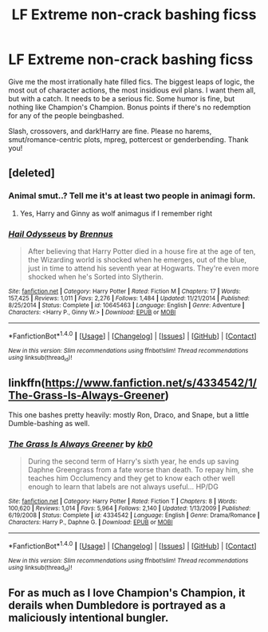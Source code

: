 #+TITLE: LF Extreme non-crack bashing ficss

* LF Extreme non-crack bashing ficss
:PROPERTIES:
:Author: Waycreepedout
:Score: 3
:DateUnix: 1503583505.0
:DateShort: 2017-Aug-24
:FlairText: Request
:END:
Give me the most irrationally hate filled fics. The biggest leaps of logic, the most out of character actions, the most insidious evil plans. I want them all, but with a catch. It needs to be a serious fic. Some humor is fine, but nothing like Champion's Champion. Bonus points if there's no redemption for any of the people beingbashed.

Slash, crossovers, and dark!Harry are fine. Please no harems, smut/romance-centric plots, mpreg, pottercest or genderbending. Thank you!


** [deleted]
:PROPERTIES:
:Score: 4
:DateUnix: 1503583717.0
:DateShort: 2017-Aug-24
:END:

*** Animal smut..? Tell me it's at least two people in animagi form.
:PROPERTIES:
:Author: AutumnSouls
:Score: 3
:DateUnix: 1503589378.0
:DateShort: 2017-Aug-24
:END:

**** Yes, Harry and Ginny as wolf animagus if I remember right
:PROPERTIES:
:Author: KasumiKeiko
:Score: 2
:DateUnix: 1503623680.0
:DateShort: 2017-Aug-25
:END:


*** [[http://www.fanfiction.net/s/10645463/1/][*/Hail Odysseus/*]] by [[https://www.fanfiction.net/u/4577618/Brennus][/Brennus/]]

#+begin_quote
  After believing that Harry Potter died in a house fire at the age of ten, the Wizarding world is shocked when he emerges, out of the blue, just in time to attend his seventh year at Hogwarts. They're even more shocked when he's Sorted into Slytherin.
#+end_quote

^{/Site/: [[http://www.fanfiction.net/][fanfiction.net]] *|* /Category/: Harry Potter *|* /Rated/: Fiction M *|* /Chapters/: 17 *|* /Words/: 157,425 *|* /Reviews/: 1,011 *|* /Favs/: 2,276 *|* /Follows/: 1,484 *|* /Updated/: 11/21/2014 *|* /Published/: 8/25/2014 *|* /Status/: Complete *|* /id/: 10645463 *|* /Language/: English *|* /Genre/: Adventure *|* /Characters/: <Harry P., Ginny W.> *|* /Download/: [[http://www.ff2ebook.com/old/ffn-bot/index.php?id=10645463&source=ff&filetype=epub][EPUB]] or [[http://www.ff2ebook.com/old/ffn-bot/index.php?id=10645463&source=ff&filetype=mobi][MOBI]]}

--------------

*FanfictionBot*^{1.4.0} *|* [[[https://github.com/tusing/reddit-ffn-bot/wiki/Usage][Usage]]] | [[[https://github.com/tusing/reddit-ffn-bot/wiki/Changelog][Changelog]]] | [[[https://github.com/tusing/reddit-ffn-bot/issues/][Issues]]] | [[[https://github.com/tusing/reddit-ffn-bot/][GitHub]]] | [[[https://www.reddit.com/message/compose?to=tusing][Contact]]]

^{/New in this version: Slim recommendations using/ ffnbot!slim! /Thread recommendations using/ linksub(thread_id)!}
:PROPERTIES:
:Author: FanfictionBot
:Score: 1
:DateUnix: 1503583741.0
:DateShort: 2017-Aug-24
:END:


** linkffn([[https://www.fanfiction.net/s/4334542/1/The-Grass-Is-Always-Greener]])

This one bashes pretty heavily: mostly Ron, Draco, and Snape, but a little Dumble-bashing as well.
:PROPERTIES:
:Author: MolochDhalgren
:Score: 2
:DateUnix: 1503641789.0
:DateShort: 2017-Aug-25
:END:

*** [[http://www.fanfiction.net/s/4334542/1/][*/The Grass Is Always Greener/*]] by [[https://www.fanfiction.net/u/1251524/kb0][/kb0/]]

#+begin_quote
  During the second term of Harry's sixth year, he ends up saving Daphne Greengrass from a fate worse than death. To repay him, she teaches him Occlumency and they get to know each other well enough to learn that labels are not always useful... HP/DG
#+end_quote

^{/Site/: [[http://www.fanfiction.net/][fanfiction.net]] *|* /Category/: Harry Potter *|* /Rated/: Fiction T *|* /Chapters/: 8 *|* /Words/: 100,620 *|* /Reviews/: 1,014 *|* /Favs/: 5,964 *|* /Follows/: 2,140 *|* /Updated/: 1/13/2009 *|* /Published/: 6/19/2008 *|* /Status/: Complete *|* /id/: 4334542 *|* /Language/: English *|* /Genre/: Drama/Romance *|* /Characters/: Harry P., Daphne G. *|* /Download/: [[http://www.ff2ebook.com/old/ffn-bot/index.php?id=4334542&source=ff&filetype=epub][EPUB]] or [[http://www.ff2ebook.com/old/ffn-bot/index.php?id=4334542&source=ff&filetype=mobi][MOBI]]}

--------------

*FanfictionBot*^{1.4.0} *|* [[[https://github.com/tusing/reddit-ffn-bot/wiki/Usage][Usage]]] | [[[https://github.com/tusing/reddit-ffn-bot/wiki/Changelog][Changelog]]] | [[[https://github.com/tusing/reddit-ffn-bot/issues/][Issues]]] | [[[https://github.com/tusing/reddit-ffn-bot/][GitHub]]] | [[[https://www.reddit.com/message/compose?to=tusing][Contact]]]

^{/New in this version: Slim recommendations using/ ffnbot!slim! /Thread recommendations using/ linksub(thread_id)!}
:PROPERTIES:
:Author: FanfictionBot
:Score: 1
:DateUnix: 1503641806.0
:DateShort: 2017-Aug-25
:END:


** For as much as I love Champion's Champion, it derails when Dumbledore is portrayed as a maliciously intentional bungler.
:PROPERTIES:
:Author: jeffala
:Score: 1
:DateUnix: 1503610737.0
:DateShort: 2017-Aug-25
:END:
